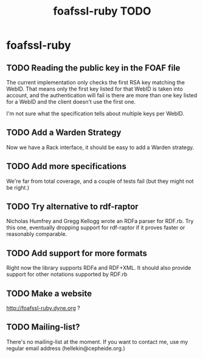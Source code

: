 #+TITLE: foafssl-ruby TODO

* foafssl-ruby

** TODO Reading the public key in the FOAF file

The current implementation only checks the first RSA key matching the
WebID.  That means only the first key listed for that WebID is taken
into account, and the authentication will fail is there are more than
one key listed for a WebID and the client doesn't use the first one.

I'm not sure what the specification tells about multiple keys per
WebID.

** TODO Add a Warden Strategy

Now we have a Rack interface, it should be easy to add a Warden
strategy.

** TODO Add more specifications

We're far from total coverage, and a couple of tests fail (but they
might not be right.)

** TODO Try alternative to rdf-raptor

Nicholas Humfrey and Gregg Kellogg wrote an RDFa parser for RDF.rb.
Try this one, eventually dropping support for rdf-raptor if it proves
faster or reasonably comparable.

** TODO Add support for more formats

Right now the library supports RDFa and RDF+XML.  It should also
provide support for other notations supported by RDF.rb

** TODO Make a website

http://foafssl-ruby.dyne.org ?

** TODO Mailing-list?

There's no mailing-list at the moment.  If you want to contact me, use
my regular email address (hellekin@cepheide.org.)

